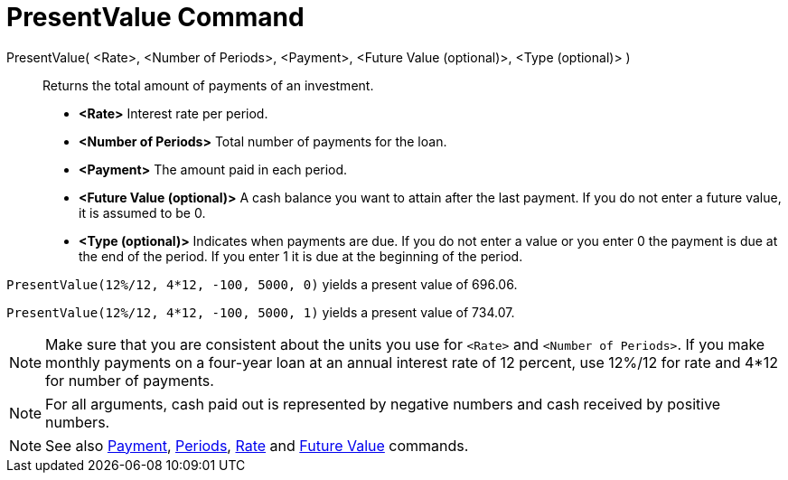 = PresentValue Command
:page-en: commands/PresentValue
ifdef::env-github[:imagesdir: /en/modules/ROOT/assets/images]

PresentValue( <Rate>, <Number of Periods>, <Payment>, <Future Value (optional)>, <Type (optional)> )::
  Returns the total amount of payments of an investment.

* *<Rate>* Interest rate per period.
* *<Number of Periods>* Total number of payments for the loan.
* *<Payment>* The amount paid in each period.
* *<Future Value (optional)>* A cash balance you want to attain after the last payment. If you do not enter a future
value, it is assumed to be 0.
* *<Type (optional)>* Indicates when payments are due. If you do not enter a value or you enter 0 the payment is due at
the end of the period. If you enter 1 it is due at the beginning of the period.

[EXAMPLE]
====

`++PresentValue(12%/12, 4*12, -100, 5000, 0)++` yields a present value of 696.06.

`++PresentValue(12%/12, 4*12, -100, 5000, 1)++` yields a present value of 734.07.

====
[NOTE]
====

Make sure that you are consistent about the units you use for `++<Rate>++` and `++<Number of Periods>++`. If you make
monthly payments on a four-year loan at an annual interest rate of 12 percent, use 12%/12 for rate and 4*12 for number
of payments.

====

[NOTE]
====

For all arguments, cash paid out is represented by negative numbers and cash received by positive numbers.

====

[NOTE]
====

See also xref:/commands/Payment.adoc[Payment], xref:/commands/Periods.adoc[Periods], xref:/commands/Rate.adoc[Rate] and
xref:/commands/FutureValue.adoc[Future Value] commands.

====
